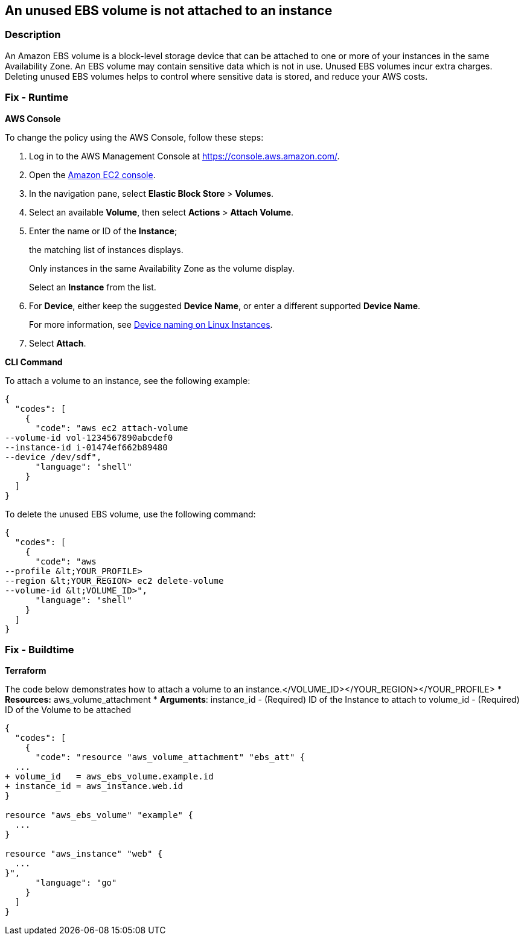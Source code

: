 == An unused EBS volume is not attached to an instance


=== Description 


An Amazon EBS volume is a block-level storage device that can be attached to one or more of your instances in the same Availability Zone.
An EBS volume may contain sensitive data which is not in use.
Unused EBS volumes incur extra charges.
Deleting unused EBS volumes helps to control where sensitive data is stored, and reduce your AWS costs.

=== Fix - Runtime


*AWS Console* 


To change the policy using the AWS Console, follow these steps:

. Log in to the AWS Management Console at https://console.aws.amazon.com/.

. Open the https://console.aws.amazon.com/ec2/[Amazon EC2 console].

. In the navigation pane, select *Elastic Block Store* > *Volumes*.

. Select an available *Volume*, then select *Actions* > *Attach Volume*.

. Enter the name or ID of the *Instance*;
+
the matching list of instances displays.
+
Only instances in the same Availability Zone as the volume display.
+
Select an *Instance* from the list.

. For *Device*, either keep the suggested *Device Name*, or enter a different supported *Device Name*.
+
For more information, see https://docs.aws.amazon.com/AWSEC2/latest/UserGuide/device_naming.html[Device naming on Linux Instances].

. Select *Attach*.


*CLI Command* 


To attach a volume to an instance, see the following example:


[source,shell]
----
{
  "codes": [
    {
      "code": "aws ec2 attach-volume
--volume-id vol-1234567890abcdef0
--instance-id i-01474ef662b89480
--device /dev/sdf",
      "language": "shell"
    }
  ]
}
----
To delete the unused EBS volume, use the following command:


[source,shell]
----
{
  "codes": [
    {
      "code": "aws
--profile &lt;YOUR_PROFILE> 
--region &lt;YOUR_REGION> ec2 delete-volume 
--volume-id &lt;VOLUME_ID>",
      "language": "shell"
    }
  ]
}
----

=== Fix - Buildtime


*Terraform* 


The code below demonstrates how to attach a volume to an instance.+++&lt;/VOLUME_ID>++++++&lt;/YOUR_REGION>++++++&lt;/YOUR_PROFILE>+++
* *Resources:* aws_volume_attachment
* *Arguments*: instance_id - (Required) ID of the Instance to attach to volume_id - (Required) ID of the Volume to be attached


[source,go]
----
{
  "codes": [
    {
      "code": "resource "aws_volume_attachment" "ebs_att" {
  ...
+ volume_id   = aws_ebs_volume.example.id
+ instance_id = aws_instance.web.id
}

resource "aws_ebs_volume" "example" {
  ...
}

resource "aws_instance" "web" {
  ...
}",
      "language": "go"
    }
  ]
}
----
